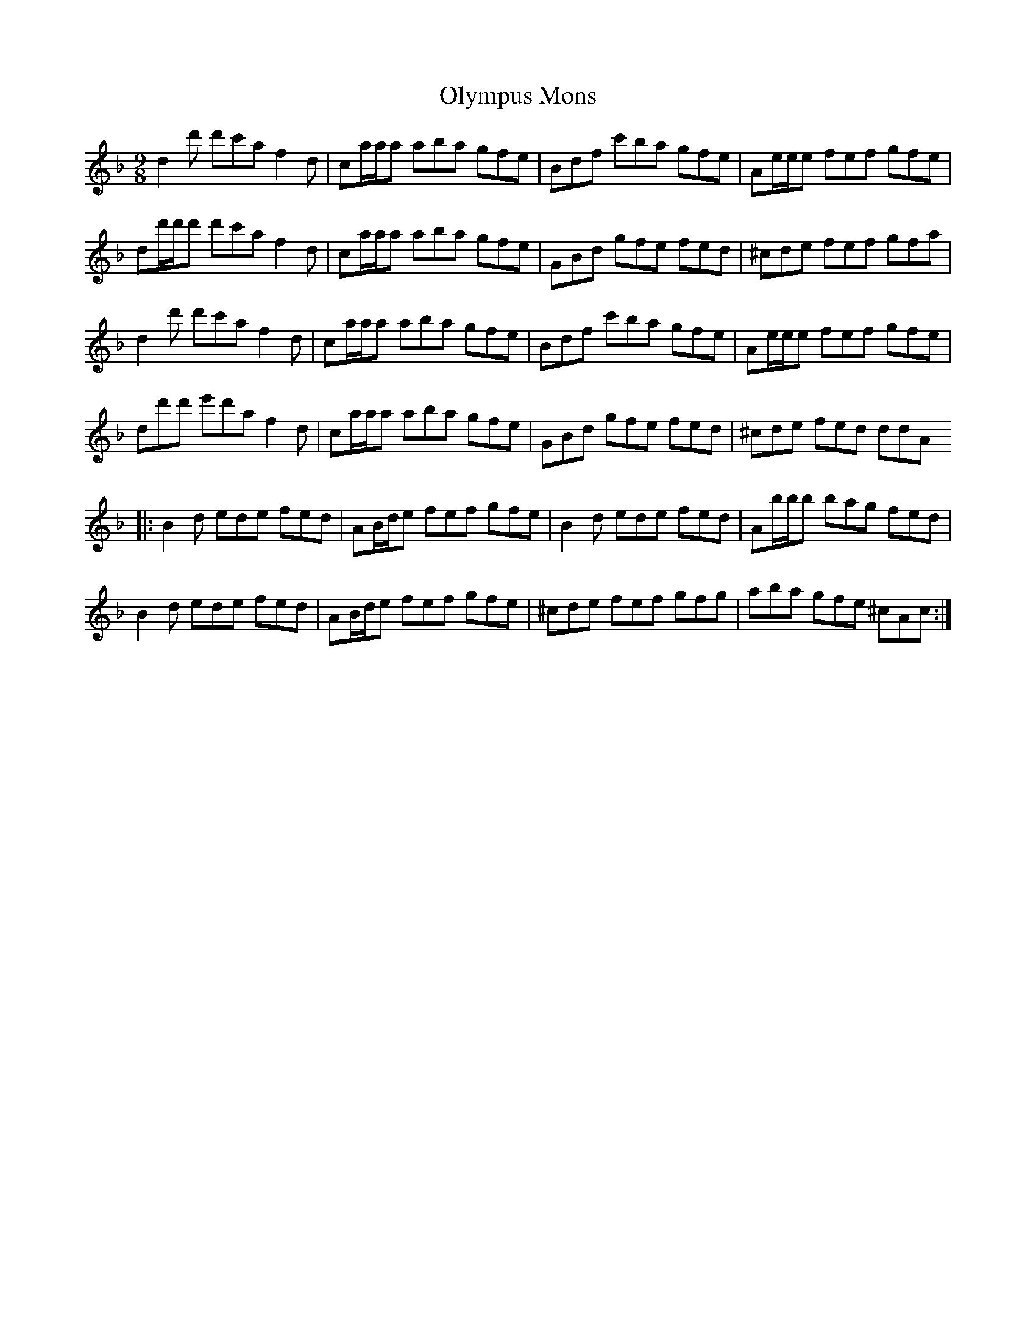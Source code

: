 X: 30520
T: Olympus Mons
R: slip jig
M: 9/8
K: Dminor
d2 d' d'c'a f2 d|ca/a/a aba gfe|Bdf c'ba gfe|Ae/e/e fef gfe|
dd'/d'/d' d'c'a f2 d|ca/a/a aba gfe|GBd gfe fed|^cde fef gfa|
d2 d' d'c'a f2 d|ca/a/a aba gfe|Bdf c'ba gfe|Ae/e/e fef gfe|
dd'd' e'd'a f2 d|ca/a/a aba gfe|GBd gfe fed|^cde fed ddA
|:B2 d ede fed|AB/d/e fef gfe|B2 d ede fed|Ab/b/b bag fed|
B2 d ede fed|AB/d/e fef gfe|^cde fef gfg|aba gfe ^cAc:|

